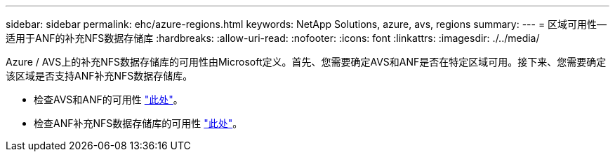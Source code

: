 ---
sidebar: sidebar 
permalink: ehc/azure-regions.html 
keywords: NetApp Solutions, azure, avs, regions 
summary:  
---
= 区域可用性—适用于ANF的补充NFS数据存储库
:hardbreaks:
:allow-uri-read: 
:nofooter: 
:icons: font
:linkattrs: 
:imagesdir: ./../media/


[role="lead"]
Azure / AVS上的补充NFS数据存储库的可用性由Microsoft定义。首先、您需要确定AVS和ANF是否在特定区域可用。接下来、您需要确定该区域是否支持ANF补充NFS数据存储库。

* 检查AVS和ANF的可用性 link:https://azure.microsoft.com/en-us/global-infrastructure/services/?products=netapp,azure-vmware&regions=all["此处"]。
* 检查ANF补充NFS数据存储库的可用性 link:https://docs.microsoft.com/en-us/azure/azure-vmware/attach-azure-netapp-files-to-azure-vmware-solution-hosts?tabs=azure-portal#supported-regions["此处"]。

